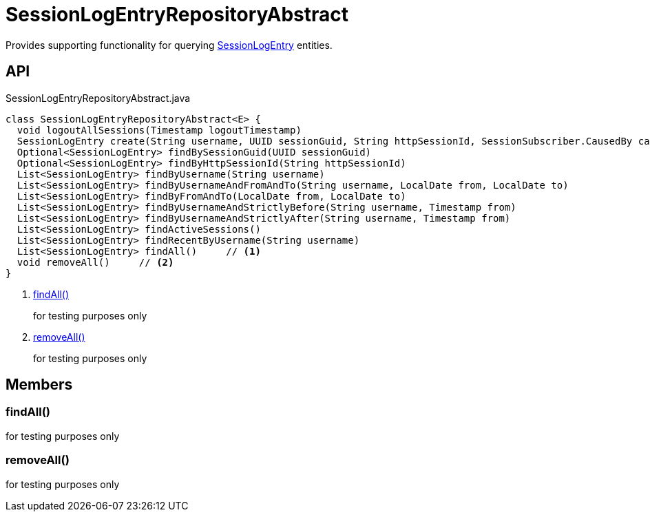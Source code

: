 = SessionLogEntryRepositoryAbstract
:Notice: Licensed to the Apache Software Foundation (ASF) under one or more contributor license agreements. See the NOTICE file distributed with this work for additional information regarding copyright ownership. The ASF licenses this file to you under the Apache License, Version 2.0 (the "License"); you may not use this file except in compliance with the License. You may obtain a copy of the License at. http://www.apache.org/licenses/LICENSE-2.0 . Unless required by applicable law or agreed to in writing, software distributed under the License is distributed on an "AS IS" BASIS, WITHOUT WARRANTIES OR  CONDITIONS OF ANY KIND, either express or implied. See the License for the specific language governing permissions and limitations under the License.

Provides supporting functionality for querying xref:refguide:extensions:index/sessionlog/applib/dom/SessionLogEntry.adoc[SessionLogEntry] entities.

== API

[source,java]
.SessionLogEntryRepositoryAbstract.java
----
class SessionLogEntryRepositoryAbstract<E> {
  void logoutAllSessions(Timestamp logoutTimestamp)
  SessionLogEntry create(String username, UUID sessionGuid, String httpSessionId, SessionSubscriber.CausedBy causedBy, Timestamp timestamp)
  Optional<SessionLogEntry> findBySessionGuid(UUID sessionGuid)
  Optional<SessionLogEntry> findByHttpSessionId(String httpSessionId)
  List<SessionLogEntry> findByUsername(String username)
  List<SessionLogEntry> findByUsernameAndFromAndTo(String username, LocalDate from, LocalDate to)
  List<SessionLogEntry> findByFromAndTo(LocalDate from, LocalDate to)
  List<SessionLogEntry> findByUsernameAndStrictlyBefore(String username, Timestamp from)
  List<SessionLogEntry> findByUsernameAndStrictlyAfter(String username, Timestamp from)
  List<SessionLogEntry> findActiveSessions()
  List<SessionLogEntry> findRecentByUsername(String username)
  List<SessionLogEntry> findAll()     // <.>
  void removeAll()     // <.>
}
----

<.> xref:#findAll_[findAll()]
+
--
for testing purposes only
--
<.> xref:#removeAll_[removeAll()]
+
--
for testing purposes only
--

== Members

[#findAll_]
=== findAll()

for testing purposes only

[#removeAll_]
=== removeAll()

for testing purposes only
